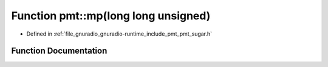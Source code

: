 .. _exhale_function_namespacepmt_1ac2a72e37a2e23cfbd7352c43249920ff:

Function pmt::mp(long long unsigned)
====================================

- Defined in :ref:`file_gnuradio_gnuradio-runtime_include_pmt_pmt_sugar.h`


Function Documentation
----------------------


.. doxygenfunction:: pmt::mp(long long unsigned)
   :project: gnuradio